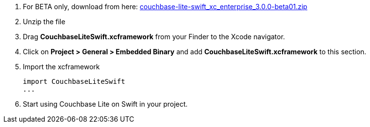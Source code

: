 // Frameworks tab for inclusion in swift-gs-install
// . https://www.couchbase.com/downloads[Download] Couchbase Lite.


. For BETA only, download from here: https://packages.couchbase.com/releases/couchbase-lite-ios/3.0.0-beta01/couchbase-lite-swift_xc_enterprise_3.0.0-beta01.zip[couchbase-lite-swift_xc_enterprise_3.0.0-beta01.zip]

. Unzip the file
. Drag *CouchbaseLiteSwift.xcframework* from your Finder to the Xcode navigator.
. Click on *Project > General > Embedded Binary* and add *CouchbaseLiteSwift.xcframework* to this section.
. Import the xcframework
+
[source]
----
import CouchbaseLiteSwift
...
----
. Start using Couchbase Lite on Swift in your project.
